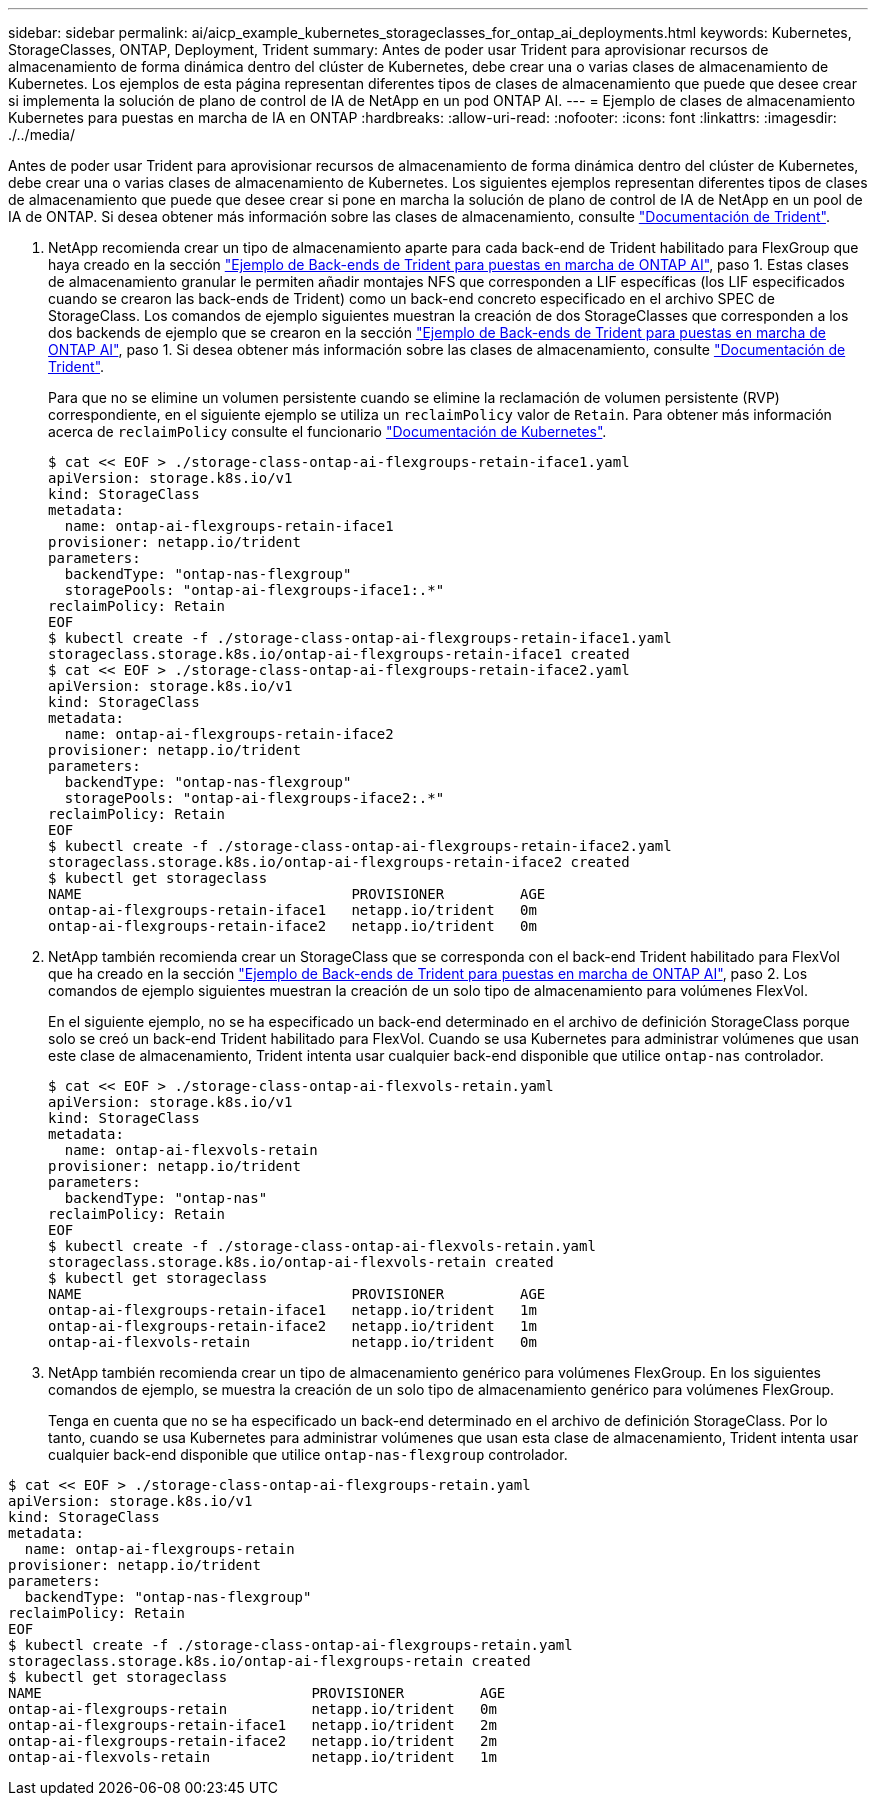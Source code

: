 ---
sidebar: sidebar 
permalink: ai/aicp_example_kubernetes_storageclasses_for_ontap_ai_deployments.html 
keywords: Kubernetes, StorageClasses, ONTAP, Deployment, Trident 
summary: Antes de poder usar Trident para aprovisionar recursos de almacenamiento de forma dinámica dentro del clúster de Kubernetes, debe crear una o varias clases de almacenamiento de Kubernetes. Los ejemplos de esta página representan diferentes tipos de clases de almacenamiento que puede que desee crear si implementa la solución de plano de control de IA de NetApp en un pod ONTAP AI. 
---
= Ejemplo de clases de almacenamiento Kubernetes para puestas en marcha de IA en ONTAP
:hardbreaks:
:allow-uri-read: 
:nofooter: 
:icons: font
:linkattrs: 
:imagesdir: ./../media/


[role="lead"]
Antes de poder usar Trident para aprovisionar recursos de almacenamiento de forma dinámica dentro del clúster de Kubernetes, debe crear una o varias clases de almacenamiento de Kubernetes. Los siguientes ejemplos representan diferentes tipos de clases de almacenamiento que puede que desee crear si pone en marcha la solución de plano de control de IA de NetApp en un pool de IA de ONTAP. Si desea obtener más información sobre las clases de almacenamiento, consulte https://netapp-trident.readthedocs.io/["Documentación de Trident"^].

. NetApp recomienda crear un tipo de almacenamiento aparte para cada back-end de Trident habilitado para FlexGroup que haya creado en la sección link:aicp_example_trident_backends_for_ontap_ai_deployments.html["Ejemplo de Back-ends de Trident para puestas en marcha de ONTAP AI"], paso 1. Estas clases de almacenamiento granular le permiten añadir montajes NFS que corresponden a LIF específicas (los LIF especificados cuando se crearon las back-ends de Trident) como un back-end concreto especificado en el archivo SPEC de StorageClass. Los comandos de ejemplo siguientes muestran la creación de dos StorageClasses que corresponden a los dos backends de ejemplo que se crearon en la sección link:aicp_example_trident_backends_for_ontap_ai_deployments.html["Ejemplo de Back-ends de Trident para puestas en marcha de ONTAP AI"], paso 1. Si desea obtener más información sobre las clases de almacenamiento, consulte https://netapp-trident.readthedocs.io/["Documentación de Trident"^].
+
Para que no se elimine un volumen persistente cuando se elimine la reclamación de volumen persistente (RVP) correspondiente, en el siguiente ejemplo se utiliza un `reclaimPolicy` valor de `Retain`. Para obtener más información acerca de `reclaimPolicy` consulte el funcionario https://kubernetes.io/docs/concepts/storage/storage-classes/["Documentación de Kubernetes"^].

+
....
$ cat << EOF > ./storage-class-ontap-ai-flexgroups-retain-iface1.yaml
apiVersion: storage.k8s.io/v1
kind: StorageClass
metadata:
  name: ontap-ai-flexgroups-retain-iface1
provisioner: netapp.io/trident
parameters:
  backendType: "ontap-nas-flexgroup"
  storagePools: "ontap-ai-flexgroups-iface1:.*"
reclaimPolicy: Retain
EOF
$ kubectl create -f ./storage-class-ontap-ai-flexgroups-retain-iface1.yaml
storageclass.storage.k8s.io/ontap-ai-flexgroups-retain-iface1 created
$ cat << EOF > ./storage-class-ontap-ai-flexgroups-retain-iface2.yaml
apiVersion: storage.k8s.io/v1
kind: StorageClass
metadata:
  name: ontap-ai-flexgroups-retain-iface2
provisioner: netapp.io/trident
parameters:
  backendType: "ontap-nas-flexgroup"
  storagePools: "ontap-ai-flexgroups-iface2:.*"
reclaimPolicy: Retain
EOF
$ kubectl create -f ./storage-class-ontap-ai-flexgroups-retain-iface2.yaml
storageclass.storage.k8s.io/ontap-ai-flexgroups-retain-iface2 created
$ kubectl get storageclass
NAME                                PROVISIONER         AGE
ontap-ai-flexgroups-retain-iface1   netapp.io/trident   0m
ontap-ai-flexgroups-retain-iface2   netapp.io/trident   0m
....
. NetApp también recomienda crear un StorageClass que se corresponda con el back-end Trident habilitado para FlexVol que ha creado en la sección link:aicp_example_trident_backends_for_ontap_ai_deployments.html["Ejemplo de Back-ends de Trident para puestas en marcha de ONTAP AI"], paso 2. Los comandos de ejemplo siguientes muestran la creación de un solo tipo de almacenamiento para volúmenes FlexVol.
+
En el siguiente ejemplo, no se ha especificado un back-end determinado en el archivo de definición StorageClass porque solo se creó un back-end Trident habilitado para FlexVol. Cuando se usa Kubernetes para administrar volúmenes que usan este clase de almacenamiento, Trident intenta usar cualquier back-end disponible que utilice `ontap-nas` controlador.

+
....
$ cat << EOF > ./storage-class-ontap-ai-flexvols-retain.yaml
apiVersion: storage.k8s.io/v1
kind: StorageClass
metadata:
  name: ontap-ai-flexvols-retain
provisioner: netapp.io/trident
parameters:
  backendType: "ontap-nas"
reclaimPolicy: Retain
EOF
$ kubectl create -f ./storage-class-ontap-ai-flexvols-retain.yaml
storageclass.storage.k8s.io/ontap-ai-flexvols-retain created
$ kubectl get storageclass
NAME                                PROVISIONER         AGE
ontap-ai-flexgroups-retain-iface1   netapp.io/trident   1m
ontap-ai-flexgroups-retain-iface2   netapp.io/trident   1m
ontap-ai-flexvols-retain            netapp.io/trident   0m
....
. NetApp también recomienda crear un tipo de almacenamiento genérico para volúmenes FlexGroup. En los siguientes comandos de ejemplo, se muestra la creación de un solo tipo de almacenamiento genérico para volúmenes FlexGroup.
+
Tenga en cuenta que no se ha especificado un back-end determinado en el archivo de definición StorageClass. Por lo tanto, cuando se usa Kubernetes para administrar volúmenes que usan esta clase de almacenamiento, Trident intenta usar cualquier back-end disponible que utilice `ontap-nas-flexgroup` controlador.



....
$ cat << EOF > ./storage-class-ontap-ai-flexgroups-retain.yaml
apiVersion: storage.k8s.io/v1
kind: StorageClass
metadata:
  name: ontap-ai-flexgroups-retain
provisioner: netapp.io/trident
parameters:
  backendType: "ontap-nas-flexgroup"
reclaimPolicy: Retain
EOF
$ kubectl create -f ./storage-class-ontap-ai-flexgroups-retain.yaml
storageclass.storage.k8s.io/ontap-ai-flexgroups-retain created
$ kubectl get storageclass
NAME                                PROVISIONER         AGE
ontap-ai-flexgroups-retain          netapp.io/trident   0m
ontap-ai-flexgroups-retain-iface1   netapp.io/trident   2m
ontap-ai-flexgroups-retain-iface2   netapp.io/trident   2m
ontap-ai-flexvols-retain            netapp.io/trident   1m
....